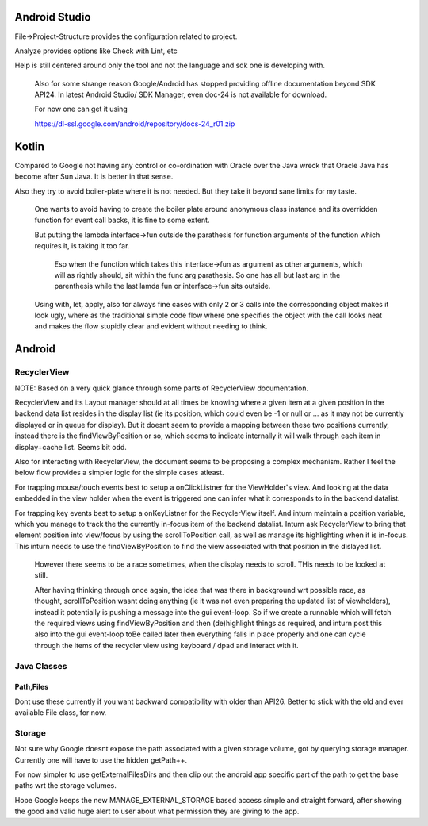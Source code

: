 Android Studio
===============

File->Project-Structure provides the configuration related to project.

Analyze provides options like Check with Lint, etc

Help is still centered around only the tool and not the language and sdk
one is developing with.

    Also for some strange reason Google/Android has stopped providing
    offline documentation beyond SDK API24. In latest Android Studio/
    SDK Manager, even doc-24 is not available for download.

    For now one can get it using

    https://dl-ssl.google.com/android/repository/docs-24_r01.zip



Kotlin
=======

Compared to Google not having any control or co-ordination with Oracle over
the Java wreck that Oracle Java has become after Sun Java. It is better in
that sense.

Also they try to avoid boiler-plate where it is not needed. But they take it
beyond sane limits for my taste.

    One wants to avoid having to create the boiler plate around anonymous
    class instance and its overridden function for event call backs, it is
    fine to some extent.

    But putting the lambda interface->fun outside the parathesis for function
    arguments of the function which requires it, is taking it too far.

        Esp when the function which takes this interface->fun as argument
        as other arguments, which will as rightly should, sit within the
        func arg parathesis. So one has all but last arg in the parenthesis
        while the last lamda fun or interface->fun sits outside.

    Using with, let, apply, also for always fine cases with only 2 or 3
    calls into the corresponding object makes it look ugly, where as the
    traditional simple code flow where one specifies the object with the
    call looks neat and makes the flow stupidly clear and evident without
    needing to think.


Android
========

RecyclerView
--------------

NOTE: Based on a very quick glance through some parts of RecyclerView documentation.

RecyclerView and its Layout manager should at all times be knowing where a given
item at a given position in the backend data list resides in the display list (ie
its position, which could even be -1 or null or ... as it may not be currently
displayed or in queue for display). But it doesnt seem to provide a mapping between
these two positions currently, instead there is the findViewByPosition or so,
which seems to indicate internally it will walk through each item in display+cache
list. Seems bit odd.

Also for interacting with RecyclerView, the document seems to be proposing a complex
mechanism. Rather I feel the below flow provides a simpler logic for the simple cases
atleast.

For trapping mouse/touch events best to setup a onClickListner for the ViewHolder's
view. And looking at the data embedded in the view holder when the event is triggered
one can infer what it corresponds to in the backend datalist.

For trapping key events best to setup a onKeyListner for the RecyclerView itself.
And inturn maintain a position variable, which you manage to track the the currently
in-focus item of the backend datalist. Inturn ask RecyclerView to bring that element
position into view/focus by using the scrollToPosition call, as well as manage its
highlighting when it is in-focus. This inturn needs to use the findViewByPosition
to find the view associated with that position in the dislayed list.

    However there seems to be a race sometimes, when the display needs to scroll.
    THis needs to be looked at still.

    After having thinking through once again, the idea that was there in background
    wrt possible race, as thought, scrollToPosition wasnt doing anything (ie it was
    not even preparing the updated list of viewholders), instead it potentially is
    pushing a message into the gui event-loop. So if we create a runnable which will
    fetch the required views using findViewByPosition and then (de)highlight things
    as required, and inturn post this also into the gui event-loop toBe called later
    then everything falls in place properly and one can cycle through the items of
    the recycler view using keyboard / dpad and interact with it.


Java Classes
--------------

Path,Files
~~~~~~~~~~~~

Dont use these currently if you want backward compatibility with older than API26.
Better to stick with the old and ever available File class, for now.


Storage
---------

Not sure why Google doesnt expose the path associated with a given storage volume,
got by querying storage manager. Currently one will have to use the hidden getPath++.

For now simpler to use getExternalFilesDirs and then clip out the android app specific
part of the path to get the base paths wrt the storage volumes.

Hope Google keeps the new MANAGE_EXTERNAL_STORAGE based access simple and straight
forward, after showing the good and valid huge alert to user about what permission
they are giving to the app.



